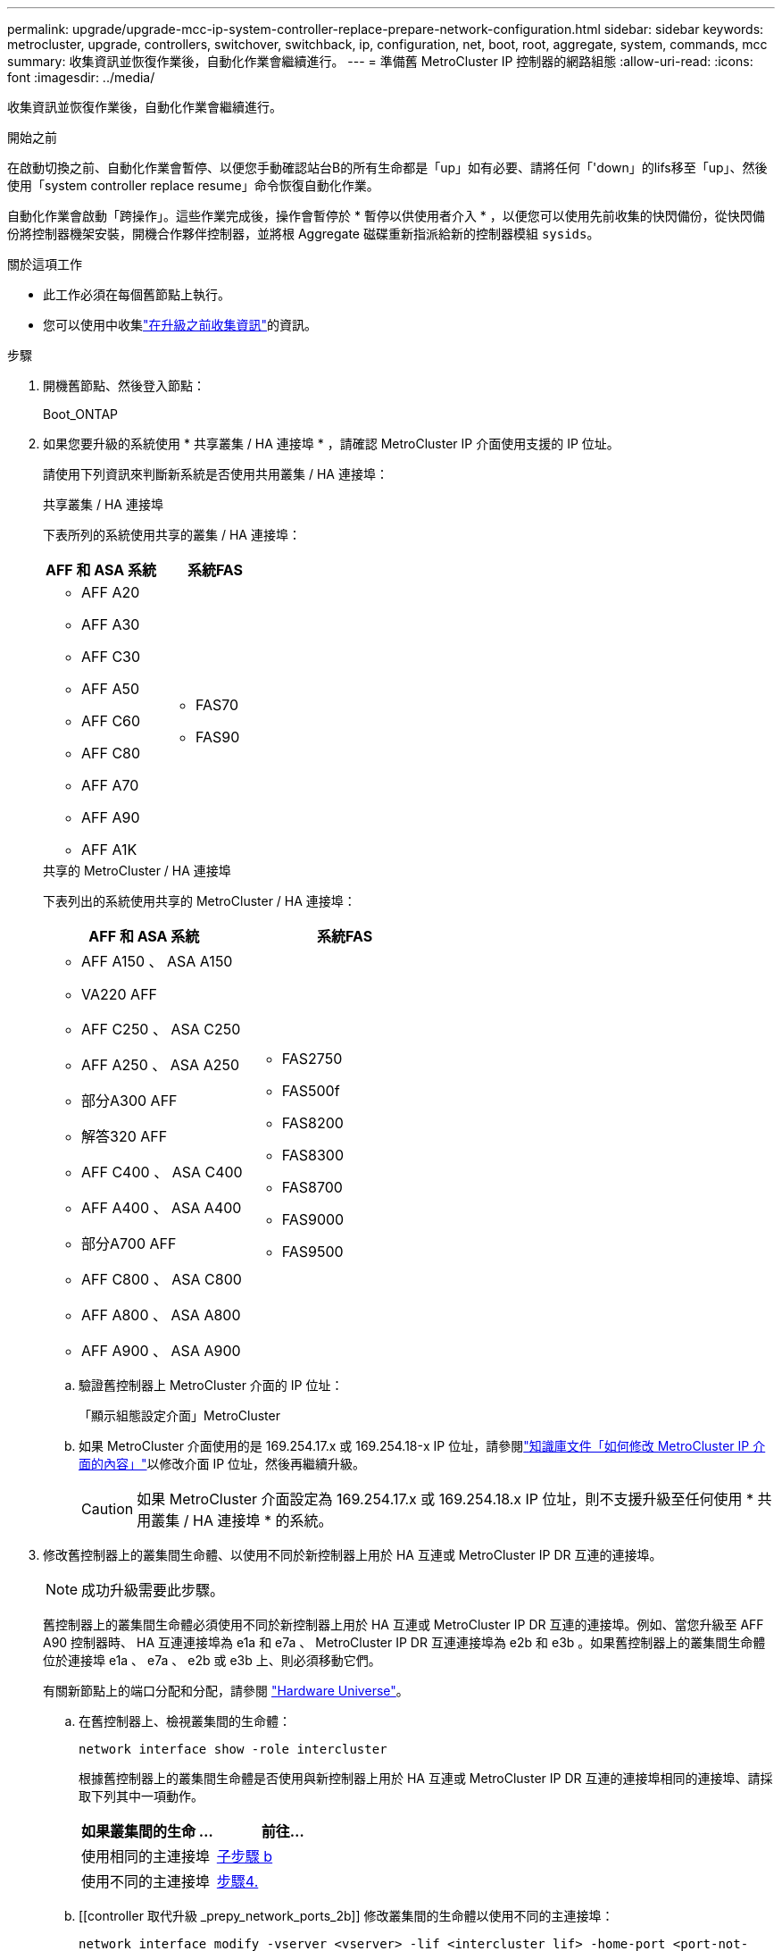 ---
permalink: upgrade/upgrade-mcc-ip-system-controller-replace-prepare-network-configuration.html 
sidebar: sidebar 
keywords: metrocluster, upgrade, controllers, switchover, switchback, ip, configuration, net, boot, root, aggregate, system, commands, mcc 
summary: 收集資訊並恢復作業後，自動化作業會繼續進行。 
---
= 準備舊 MetroCluster IP 控制器的網路組態
:allow-uri-read: 
:icons: font
:imagesdir: ../media/


[role="lead"]
收集資訊並恢復作業後，自動化作業會繼續進行。

.開始之前
在啟動切換之前、自動化作業會暫停、以便您手動確認站台B的所有生命都是「up」如有必要、請將任何「'down」的lifs移至「up」、然後使用「system controller replace resume」命令恢復自動化作業。

自動化作業會啟動「跨操作」。這些作業完成後，操作會暫停於 * 暫停以供使用者介入 * ，以便您可以使用先前收集的快閃備份，從快閃備份將控制器機架安裝，開機合作夥伴控制器，並將根 Aggregate 磁碟重新指派給新的控制器模組 `sysids`。

.關於這項工作
* 此工作必須在每個舊節點上執行。
* 您可以使用中收集link:upgrade-mcc-ip-system-controller-replace-prechecks.html#gather-information-before-the-upgrade["在升級之前收集資訊"]的資訊。


.步驟
. 開機舊節點、然後登入節點：
+
Boot_ONTAP

. 如果您要升級的系統使用 * 共享叢集 / HA 連接埠 * ，請確認 MetroCluster IP 介面使用支援的 IP 位址。
+
請使用下列資訊來判斷新系統是否使用共用叢集 / HA 連接埠：

+
[role="tabbed-block"]
====
.共享叢集 / HA 連接埠
--
下表所列的系統使用共享的叢集 / HA 連接埠：

[cols="2*"]
|===
| AFF 和 ASA 系統 | 系統FAS 


 a| 
** AFF A20
** AFF A30
** AFF C30
** AFF A50
** AFF C60
** AFF C80
** AFF A70
** AFF A90
** AFF A1K

 a| 
** FAS70
** FAS90


|===
--
.共享的 MetroCluster / HA 連接埠
--
下表列出的系統使用共享的 MetroCluster / HA 連接埠：

[cols="2*"]
|===
| AFF 和 ASA 系統 | 系統FAS 


 a| 
** AFF A150 、 ASA A150
** VA220 AFF
** AFF C250 、 ASA C250
** AFF A250 、 ASA A250
** 部分A300 AFF
** 解答320 AFF
** AFF C400 、 ASA C400
** AFF A400 、 ASA A400
** 部分A700 AFF
** AFF C800 、 ASA C800
** AFF A800 、 ASA A800
** AFF A900 、 ASA A900

 a| 
** FAS2750
** FAS500f
** FAS8200
** FAS8300
** FAS8700
** FAS9000
** FAS9500


|===
--
====
+
.. 驗證舊控制器上 MetroCluster 介面的 IP 位址：
+
「顯示組態設定介面」MetroCluster

.. 如果 MetroCluster 介面使用的是 169.254.17.x 或 169.254.18-x IP 位址，請參閱link:https://kb.netapp.com/on-prem/ontap/mc/MC-KBs/How_to_modify_the_properties_of_a_MetroCluster_IP_interface["知識庫文件「如何修改 MetroCluster IP 介面的內容」"^]以修改介面 IP 位址，然後再繼續升級。
+

CAUTION: 如果 MetroCluster 介面設定為 169.254.17.x 或 169.254.18.x IP 位址，則不支援升級至任何使用 * 共用叢集 / HA 連接埠 * 的系統。



. 修改舊控制器上的叢集間生命體、以使用不同於新控制器上用於 HA 互連或 MetroCluster IP DR 互連的連接埠。
+

NOTE: 成功升級需要此步驟。

+
舊控制器上的叢集間生命體必須使用不同於新控制器上用於 HA 互連或 MetroCluster IP DR 互連的連接埠。例如、當您升級至 AFF A90 控制器時、 HA 互連連接埠為 e1a 和 e7a 、 MetroCluster IP DR 互連連接埠為 e2b 和 e3b 。如果舊控制器上的叢集間生命體位於連接埠 e1a 、 e7a 、 e2b 或 e3b 上、則必須移動它們。

+
有關新節點上的端口分配和分配，請參閱 https://hwu.netapp.com["Hardware Universe"]。

+
.. 在舊控制器上、檢視叢集間的生命體：
+
`network interface show  -role intercluster`

+
根據舊控制器上的叢集間生命體是否使用與新控制器上用於 HA 互連或 MetroCluster IP DR 互連的連接埠相同的連接埠、請採取下列其中一項動作。

+
[cols="2*"]
|===
| 如果叢集間的生命 ... | 前往... 


| 使用相同的主連接埠 | <<controller_replace_upgrade_prepare_network_ports_2b,子步驟 b>> 


| 使用不同的主連接埠 | <<controller_replace_upgrade_prepare_network_ports_3,步驟4.>> 
|===
.. [[controller 取代升級 _prepy_network_ports_2b]] 修改叢集間的生命體以使用不同的主連接埠：
+
`network interface modify -vserver <vserver> -lif <intercluster_lif> -home-port <port-not-used-for-ha-interconnect-or-mcc-ip-dr-interconnect-on-new-nodes>`

.. 確認所有叢集間的生命體位於新的主連接埠上：
+
`network interface show -role intercluster -is-home  false`

+
命令輸出應為空白、表示所有叢集間的生命體位於各自的主連接埠上。

.. 回復不在其主連接埠上的任何生命：
+
`network interface revert -lif <intercluster_lif>`

+
針對不在主連接埠上的每個叢集間 LIF 重複此命令。



. [[controller 取代升級 _prepy_network_ports_3]] 將舊控制器上所有資料生命體的主連接埠指派給舊控制器模組和新控制器模組上相同的通用連接埠。
+

CAUTION: 如果新舊控制器沒有通用連接埠，您就不需要修改資料生命期。跳過此步驟並直接前往<<upgrades_assisted_without_matching_ports,步驟5.>>。

+
.. 顯示生命：
+
「網路介面展示」

+
SAN 和 NAS 等所有資料生命都是管理的「 up 」（開機），而且在作業上是「 down 」（自動開機），因為這些資料是在切入站台（ cluster_A ）上執行。

.. 檢閱輸出、找出舊控制器和新控制器上相同的通用實體網路連接埠、而這些控制器並未用作叢集連接埠。
+
例如、「'e0d'」是舊控制器上的實體連接埠、也存在於新的控制器上。「e0d」不做為叢集連接埠、也不做為新控制器上的其他連接埠。

+
請參閱，link:https://hwu.netapp.com/["Hardware Universe"^]以瞭解每種平台機型的連接埠使用情形。

.. 修改所有資料生命期、以使用通用連接埠作為主連接埠：
+
`network interface modify -vserver <svm-name> -lif <data-lif> -home-port <port-id>`

+
在下列範例中、這是「e0d」。

+
例如：

+
[listing]
----
network interface modify -vserver vs0 -lif datalif1 -home-port e0d
----


. [[newization_assisted_without _matching_ports ] 修改廣播網域，移除需要刪除的 VLAN 和實體連接埠：
+
`broadcast-domain remove-ports -broadcast-domain <broadcast-domain-name>-ports <node-name:port-id>`

+
對所有VLAN和實體連接埠重複此步驟。

. 使用叢集連接埠作為成員連接埠、使用叢集連接埠作為成員連接埠和介面群組、移除任何VLAN連接埠。
+
.. 刪除VLAN連接埠：
+
`network port vlan delete -node <node-name> -vlan-name <portid-vlandid>`

+
例如：

+
[listing]
----
network port vlan delete -node node1 -vlan-name e1c-80
----
.. 從介面群組移除實體連接埠：
+
`network port ifgrp remove-port -node <node-name> -ifgrp <interface-group-name> -port <portid>`

+
例如：

+
[listing]
----
network port ifgrp remove-port -node node1 -ifgrp a1a -port e0d
----
.. 從廣播網域移除 VLAN 和介面群組連接埠：
+
`network port broadcast-domain remove-ports -ipspace <ipspace> -broadcast-domain <broadcast-domain-name>-ports <nodename:portname,nodename:portname>,..`

.. 根據需要修改介面群組連接埠，以使用其他實體連接埠作為成員：
+
`ifgrp add-port -node <node-name> -ifgrp <interface-group-name> -port <port-id>`



. 停止節點：
+
`halt -inhibit-takeover true -node <node-name>`

+
此步驟必須在兩個節點上執行。

. 確認節點出現 `LOADER`提示，並收集並保留目前的環境變數。
. 收集bootag值：
+
《王子》

. 關閉要升級控制器的站台上的節點和機櫃。


.接下來呢？
link:upgrade-mcc-ip-system-controller-replace-setup-new-controllers.html["設定並以網路開機新的控制器"]。
